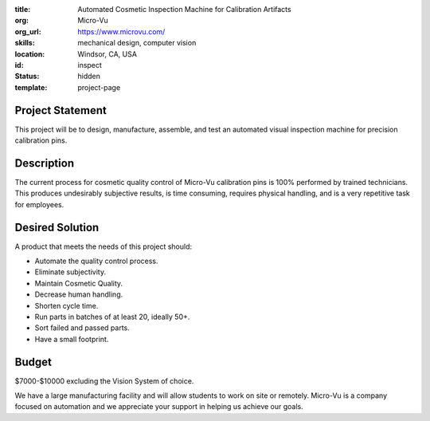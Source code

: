 :title: Automated Cosmetic Inspection Machine for Calibration Artifacts
:org: Micro-Vu
:org_url: https://www.microvu.com/
:skills: mechanical design, computer vision
:location: Windsor, CA, USA
:id: inspect
:status: hidden
:template: project-page

Project Statement
=================

This project will be to design, manufacture, assemble, and test an automated
visual inspection machine for precision calibration pins.

Description
===========

The current process for cosmetic quality control of Micro-Vu calibration pins
is 100% performed by trained technicians. This produces undesirably subjective
results, is time consuming, requires physical handling, and is a very
repetitive task for employees.

Desired Solution
================

A product that meets the needs of this project should:

- Automate the quality control process.
- Eliminate subjectivity.
- Maintain Cosmetic Quality.
- Decrease human handling.
- Shorten cycle time.
- Run parts in batches of at least 20, ideally 50+.
- Sort failed and passed parts.
- Have a small footprint.

Budget
======

$7000-$10000 excluding the Vision System of choice.

We have a large manufacturing facility and will allow students to work on site
or remotely. Micro-Vu is a company focused on automation and we appreciate your
support in helping us achieve our goals.
